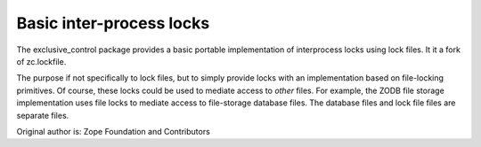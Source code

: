 Basic inter-process locks
=========================

The exclusive_control package provides a basic portable implementation of
interprocess locks using lock files.  It it a fork of zc.lockfile.

The purpose if not specifically to lock files, but to simply provide locks
with an implementation based on file-locking primitives.  Of course, these
locks could be used to mediate access to *other* files.  For example, the
ZODB file storage implementation uses file locks to mediate access to
file-storage database files.  The database files and lock file files
are separate files.

Original author is: Zope Foundation and Contributors
